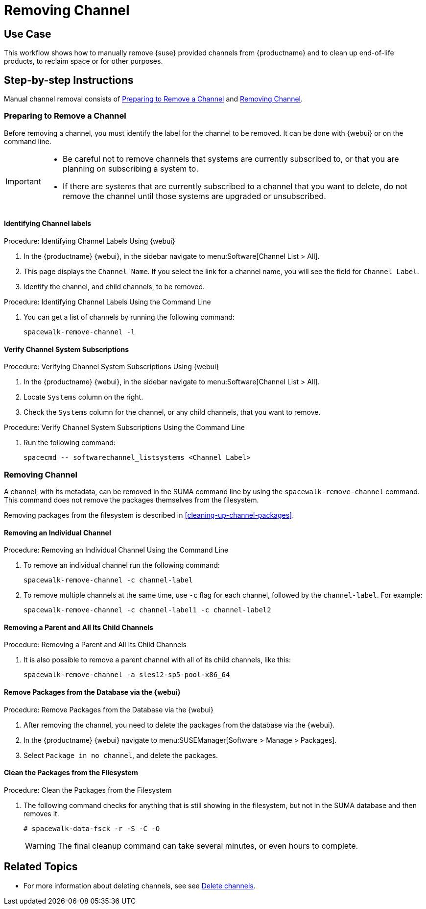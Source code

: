 [[workflow-removing-channel]]
= Removing Channel


== Use Case

This workflow shows how to manually remove {suse} provided channels from {productname} and to clean up end-of-life products, to reclaim space or for other purposes.



== Step-by-step Instructions

Manual channel removal consists of <<preparing-to-remove-channel>> and <<removing-channel>>.


[[preparing-to-remove-channel]]
=== Preparing to Remove a Channel

Before removing a channel, you must identify the label for the channel to be removed.
It can be done with {webui} or on the command line.

[IMPORTANT]
====
* Be careful not to remove channels that systems are currently subscribed to, or that you are planning on subscribing a system to.
* If there are systems that are currently subscribed to a channel that you want to delete, do not remove the channel until those systems are upgraded or unsubscribed.
====


==== Identifying Channel labels

.Procedure: Identifying Channel Labels Using {webui}
[role=procedure]
. In the {productname} {webui}, in the sidebar navigate to menu:Software[Channel List > All].
. This page displays the [label]``Channel Name``.
  If you select the link for a channel name, you will see the field for [literal]``Channel Label``.
. Identify the channel, and child channels, to be removed.


.Procedure: Identifying Channel Labels Using the Command Line
[role=procedure]

. You can get a list of channels by running the following command:
+
----
spacewalk-remove-channel -l
----


====  Verify Channel System Subscriptions

.Procedure: Verifying Channel System Subscriptions Using {webui}

. In the {productname} {webui}, in the sidebar navigate to menu:Software[Channel List > All].
. Locate [literal]``Systems`` column on the right.
. Check the [literal]``Systems`` column for the channel, or any child channels, that you want to remove.


.Procedure: Verify Channel System Subscriptions Using the Command Line

. Run the following command:
+
----
spacecmd -- softwarechannel_listsystems <Channel Label>
---- 


[[removing-channel]]
=== Removing Channel

A channel, with its metadata, can be removed in the SUMA command line by using the [literal]``spacewalk-remove-channel`` command. 
This command does not remove the packages themselves from the filesystem. 

Removing packages from the filesystem is described in <<cleaning-up-channel-packages>>.



==== Removing an Individual Channel

.Procedure: Removing an Individual Channel Using the Command Line

. To remove an individual channel run the following command:
+
----
spacewalk-remove-channel -c channel-label
----
+
. To remove multiple channels at the same time, use [literal]``-c`` flag for each channel, followed by the [literal]``channel-label``. 
  For example:
+
----
spacewalk-remove-channel -c channel-label1 -c channel-label2
----


==== Removing a Parent and All Its Child Channels

.Procedure: Removing a Parent and All Its Child Channels
. It is also possible to remove a parent channel with all of its child channels, like this:
+
----
spacewalk-remove-channel -a sles12-sp5-pool-x86_64
----


// Initially part of the file handed over by the SME, but this step is not directly related to the removal of channels.
//[[cleaning-up-channel-packages]]
//=== Cleaning up channel packages

//==== Running the synchronization

//.Procedure: Running the synchronization
//. After removing a channel, run the command ``spacewalk-repo-sync`` on all remaining channels, or wait for the operation to complete automatically.
//. Alternatively, for all currently added channels running the following command:
//+
//----
//mgr-sync refresh --refresh-channels
//----


==== Remove Packages from the Database via the {webui}

.Procedure: Remove Packages from the Database via the {webui}
. After removing the channel, you need to delete the packages from the database via the {webui}.
. In the {productname} {webui} navigate to menu:SUSEManager[Software > Manage > Packages].
. Select [literal]``Package in no channel``, and delete the packages.



==== Clean the Packages from the Filesystem

.Procedure: Clean the Packages from the Filesystem
. The following command checks for anything that is still showing in the filesystem, but not in the SUMA database and then removes it.
+
----
# spacewalk-data-fsck -r -S -C -O
----
+
[WARNING]
====
The final cleanup command can take several minutes, or even hours to complete.
====



== Related Topics

* For more information about deleting channels, see see xref:administration:channel-management.adoc#delete_channels[Delete channels].
